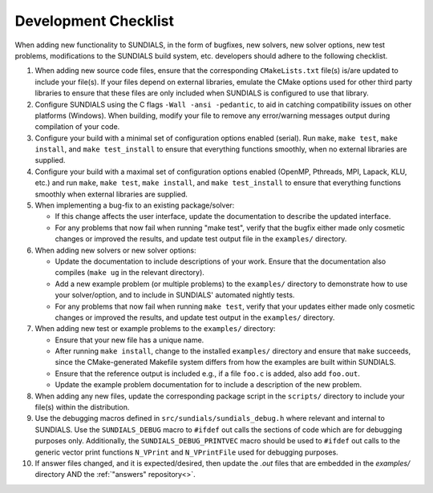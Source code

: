 ..
   Author(s): David J. Gardner @ LLNL
   -----------------------------------------------------------------------------
   SUNDIALS Copyright Start
   Copyright (c) 2002-2023, Lawrence Livermore National Security
   and Southern Methodist University.
   All rights reserved.

   See the top-level LICENSE and NOTICE files for details.

   SPDX-License-Identifier: BSD-3-Clause
   SUNDIALS Copyright End
   -----------------------------------------------------------------------------

.. _DevelopmentChecklist:

Development Checklist
=====================

When adding new functionality to SUNDIALS, in the form of bugfixes, new solvers,
new solver options, new test problems, modifications to the SUNDIALS build
system, etc. developers should adhere to the following checklist.

#. When adding new source code files, ensure that the corresponding
   ``CMakeLists.txt`` file(s) is/are updated to include your file(s). If your
   files depend on external libraries, emulate the CMake options used for other
   third party libraries to ensure that these files are only included when
   SUNDIALS is configured to use that library.

#. Configure SUNDIALS using the C flags ``-Wall -ansi -pedantic``, to aid in
   catching compatibility issues on other platforms (Windows). When building,
   modify your file to remove any error/warning messages output during
   compilation of your code.

#. Configure your build with a minimal set of configuration options enabled
   (serial). Run ``make``, ``make test``, ``make install``, and
   ``make test_install`` to ensure that everything functions smoothly, when
   no external libraries are supplied.

#. Configure your build with a maximal set of configuration options enabled
   (OpenMP, Pthreads, MPI, Lapack, KLU, etc.) and run ``make``, ``make test``,
   ``make install``, and ``make test_install`` to ensure that everything
   functions smoothly when external libraries are supplied.

#. When implementing a bug-fix to an existing package/solver:

   * If this change affects the user interface, update the documentation to
     describe the updated interface.
   * For any problems that now fail when running "make test", verify that the
     bugfix either made only cosmetic changes or improved the results, and
     update test output file in the ``examples/`` directory.

#. When adding new solvers or new solver options:

   * Update the documentation to include descriptions of your work. Ensure that
     the documentation also compiles (``make ug`` in the relevant directory).
   * Add a new example problem (or multiple problems) to the ``examples/``
     directory to demonstrate how to use your solver/option, and to include in
     SUNDIALS' automated nightly tests.
   * For any problems that now fail when running ``make test``, verify that your
     updates either made only cosmetic changes or improved the results, and
     update test output in the ``examples/`` directory.

#. When adding new test or example problems to the ``examples/`` directory:

   * Ensure that your new file has a unique name.
   * After running ``make install``, change to the installed ``examples/``
     directory and ensure that ``make`` succeeds, since the CMake-generated
     Makefile system differs from how the examples are built within SUNDIALS.
   * Ensure that the reference output is included e.g., if a file ``foo.c`` is
     added, also add ``foo.out``.
   * Update the example problem documentation for to include a description of
     the new problem.

#. When adding any new files, update the corresponding package script in the
   ``scripts/`` directory to include your file(s) within the distribution.

#. Use the debugging macros defined in ``src/sundials/sundials_debug.h`` where
   relevant and internal to SUNDIALS. Use the ``SUNDIALS_DEBUG`` macro to
   ``#ifdef`` out calls the sections of code which are for debugging purposes
   only. Additionally, the ``SUNDIALS_DEBUG_PRINTVEC`` macro should be used to
   ``#ifdef`` out calls to the generic vector print functions ``N_VPrint`` and
   ``N_VPrintFile`` used for debugging purposes.

#. If answer files changed, and it is expected/desired, then update the `.out` files
   that are embedded in the `examples/` directory AND the :ref:`"answers" repository<>`. 

